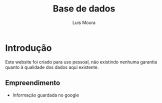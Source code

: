 #+Title: Base de dados
#+AUTHOR: Luis Moura
#+Email: loumoura@gmail.com
#+DESCRIPTION: Base de dados de vários sectores
#+KEYWORDS:  org-mode
#+LANGUAGE:  portuguese
#+OPTIONS:   H:4 num:nil toc:2

# -*- mode: org; -*-

#+HTML_HEAD: <link rel="stylesheet" type="text/css" href="styles/readtheorg/css/htmlize.css"/>
#+HTML_HEAD: <link rel="stylesheet" type="text/css" href="styles/readtheorg/css/readtheorg.css"/>

#+HTML_HEAD: <script src="https://ajax.googleapis.com/ajax/libs/jquery/2.1.3/jquery.min.js"></script>
#+HTML_HEAD: <script src="https://maxcdn.bootstrapcdn.com/bootstrap/3.3.4/js/bootstrap.min.js"></script>
#+HTML_HEAD: <script type="text/javascript" src="styles/lib/js/jquery.stickytableheaders.js"></script>
#+HTML_HEAD: <script type="text/javascript" src="styles/readtheorg/js/readtheorg.js"></script>



#+HTML_HEAD: <script src="https://cdn.mathjax.org/mathjax/latest/MathJax.js?config=TeX-AMS_HTML"></script>
#+HTML_HEAD: <script type="text/x-mathjax-config">
#+HTML_HEAD: MathJax.Hub.Config({
#+HTML_HEAD: tex2jax: {inlineMath: [ ['$','$'], ["\\(","\\)"] ],displayMath: [ ['$$','$$'], ["\\[","\\]"] ],
#+HTML_HEAD: processEscapes: true,processEnvironments: true },
#+HTML_HEAD:  displayAlign: 'center',
#+HTML_HEAD:  "HTML-CSS": { styles: {'.MathJax_Display': {"margin": 0}},linebreaks: { automatic: true }} }); </script>

#+OPTIONS: prop:("VERSION")
#+HTML_DOCTYPE: <!DOCTYPE html>

#+begin_src emacs-lisp :exports none
(org-babel-do-load-languages
 'org-babel-load-languages
  '( (R . t)         
     (python . t)
     (gnuplot . t)
     (ditaa . t)
     (calc . t)
     (emacs-lisp . t)   
   ))
#+end_src

#+RESULTS:
: ((R . t) (python . t) (gnuplot . t) (ditaa . t) (calc . t) (emacs-lisp . t))


#+begin_comment 
SETUPFILE: styles/readtheorg/theme-readtheorg.setup
#+end_comment



* Introdução



#+begin_warning
Este website foi criado para uso pessoal, não existindo nenhuma
garantia quanto à qualidade dos dados aqui existente.
#+end_warning

** Empreendimento
+ Informação guardada no google

#+NAME: Import google data-seaborn plot
#+BEGIN_SRC python :results file :exports results
import pandas as pd
import matplotlib.pyplot as plt
import seaborn as sns
sns.set(style="whitegrid", color_codes=True)

sns.set_context("paper")
plt.figure(figsize=(10, 6))

emp=pd.read_csv("https://docs.google.com/spreadsheets/d/1z0Gp-dBf3kSwOQhnjDU1GXYW4-oatmm389Z_kasBKTk/export?format=csv&id", 
			usecols=["Designação dos Trabalhos","Quantidade","Custo Unitário (euros)", "Fase", "Tipo"],
			index_col=["Designação dos Trabalhos"],
			header=0)
emp["Total (euros)"]=emp["Quantidade"]*emp["Custo Unitário (euros)"]
sns.factorplot(x="Tipo", y="Total (euros)",
               col="Fase", data=emp, kind="box", aspect=1)
plt.savefig('images/graph2.png')					
return 'images/graph2.png'
#+END_SRC

#+RESULTS: Import google data-seaborn plot
[[file:images/graph2.png]]


